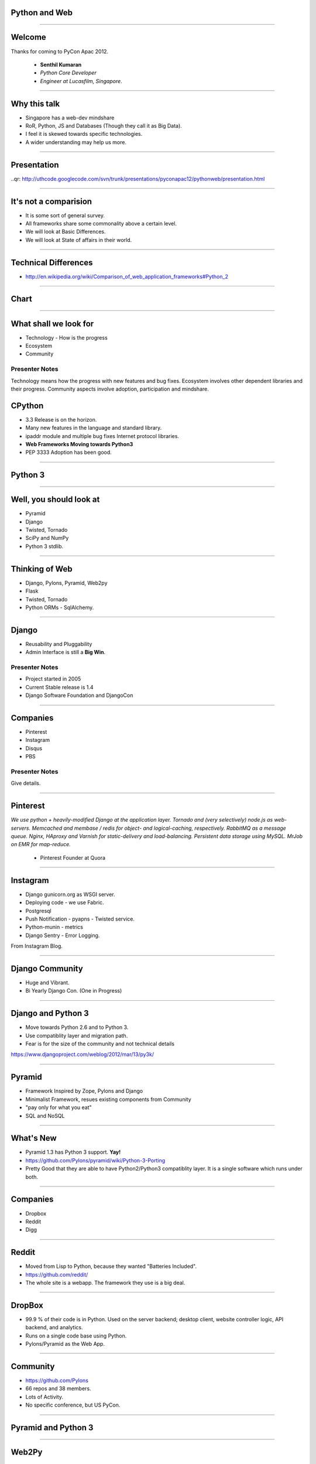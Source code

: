 Python and Web
==============

----

Welcome
=======

Thanks for coming to PyCon Apac 2012.

    - **Senthil Kumaran** 
    - *Python Core Developer*
    - *Engineer at Lucasfilm, Singapore*.

.. image:: senthil_qr2.png


---- 

Why this talk
=============

* Singapore has a web-dev mindshare
* RoR, Python, JS and Databases (Though they call it as Big Data).
* I feel it is skewed towards specific technologies.
* A wider understanding may help us more.

---- 

Presentation
============

..qr: http://uthcode.googlecode.com/svn/trunk/presentations/pyconapac12/pythonweb/presentation.html

----


It's not a comparision
======================

* It is some sort of general survey.
* All frameworks share some commonality above a certain level.
* We will look at Basic Differences.
* We will look at State of affairs in their world.


---- 

Technical Differences
=====================

* http://en.wikipedia.org/wiki/Comparison_of_web_application_frameworks#Python_2


---- 

Chart
=====

.. image:: Framework_Comparision.png
   :scale: 75%

---- 


What shall we look for
======================

* Technology - How is the progress
* Ecosystem 
* Community

Presenter Notes 
--------------- 

Technology means how the progress with new features and bug fixes. Ecosystem
involves other dependent libraries and their progress. Community aspects
involve adoption, participation and mindshare.


CPython
=======

* 3.3 Release is on the horizon.
* Many new features in the language and standard library.
* ipaddr module and multiple bug fixes Internet protocol libraries.
* **Web Frameworks Moving towards Python3**
* PEP 3333 Adoption has been good.

----

Python 3
========

.. image:: ryah.jpeg

---- 

Well, you should look at
========================

* Pyramid
* Django
* Twisted, Tornado
* SciPy and NumPy
* Python 3 stdlib.


---- 



Thinking of Web
===============

* Django, Pylons, Pyramid, Web2py
* Flask 
* Twisted, Tornado
* Python ORMs - SqlAlchemy.

---- 


Django
======

* Reusability and Pluggability
* Admin Interface is still a **Big Win**.

Presenter Notes 
---------------

* Project started in 2005
* Current Stable release is 1.4
* Django Software Foundation and DjangoCon

----


Companies
=========

* Pinterest
* Instagram
* Disqus
* PBS

Presenter Notes 
--------------- 

Give details.

----

Pinterest
=========

*We use python + heavily-modified Django at the application layer.  Tornado and
(very selectively) node.js as web-servers.  Memcached and membase / redis for
object- and logical-caching, respectively.  RabbitMQ as a message queue.
Nginx, HAproxy and Varnish for static-delivery and load-balancing.  Persistent
data storage using MySQL.  MrJob on EMR for map-reduce.*

    - Pinterest Founder at Quora


---- 

Instagram
=========

* Django gunicorn.org as WSGI server.
* Deploying code - we use Fabric.
* Postgresql
* Push Notification - pyapns - Twisted service.
* Python-munin - metrics
* Django Sentry - Error Logging.


From Instagram Blog.

---- 

Django Community
================

* Huge and Vibrant.
* Bi Yearly Django Con. (One in Progress)

---- 


Django and Python 3
===================

* Move towards Python 2.6 and to Python 3.
* Use compatiblity layer and migration path.
* Fear is for the size of the community and not technical details

https://www.djangoproject.com/weblog/2012/mar/13/py3k/

---- 


Pyramid
=======

* Framework Inspired by Zope, Pylons and Django
* Minimalist Framework, resues existing components from Community
* "pay only for what you eat"
* SQL and NoSQL 

---- 


What's New
==========

* Pyramid 1.3 has Python 3 support. **Yay!**
* https://github.com/Pylons/pyramid/wiki/Python-3-Porting
* Pretty Good that they are able to have Python2/Python3 compatiblity layer. It is a single software which runs under both.


---- 


Companies
=========

* Dropbox
* Reddit
* Digg

---- 


Reddit
======

* Moved from Lisp to Python, because they wanted "Batteries Included".
* https://github.com/reddit/
* The whole site is a webapp. The framework they use is a big deal.

---- 


DropBox
=======

* 99.9 % of their code is in Python. Used on the server backend; desktop
  client, website controller logic, API backend, and analytics.
* Runs on a single code base using Python.
* Pylons/Pyramid as the Web App.

---- 


Community
=========

* https://github.com/Pylons
* 66 repos and 38 members.
* Lots of Activity.
* No specific conference, but US PyCon.

---- 

Pyramid and Python 3
====================

.. image:: python-3.png
   :align: center

---- 


Web2Py
======

* Web Based IDE
* Default Templating
* Automatic Ticketing System
* Automatic Admin Interface

---- 


InfoWorld's Tech Award
======================

Web2py installs everything you need -- even a Python interpreter -- for
building a Python-based Web application. Its creator's mission to build an
easy-to-use framework extends throughout. Web2py's database abstraction layer
allows you to manipulate a variety of databases without having to write any
SQL. Once you've defined your database tables, Web2py will automatically build
an administration interface for your app. In fact, Web2py's combination console
and dashboard is where all your application development activities take place
-- even editing your application files. Finally, Web2py lets you embed Python
code into your Web page's HTML, so you don't have to learn a new template
language. With all its built-in assistance, Web2py is as painless as it gets.

    -- `Rick Grehan`

.. _Rick Grehan: http://www.infoworld.com/slideshow/24605/infoworlds-2012-technology-of-the-year-award-winners-183313#slide23

---- 


Powered by Web2py
=================

* http://web2py.com/poweredby
* http://apac.pycon.org

Community
=========

* https://github.com/mdipierro/web2py
* Python3 not yet, but are ready to move soon.


---- 


Twisted
=======

* Event driven networking engine written in Python. Supports many protocol and you can define your own custom protocol.
* In Web, used as Abstraction layer.
* Inteface to web servers.
* Interface to Database as a Proxy and Connection Manager to the Pool
* Lots of Companies use it, both internally and Externally.
* Lucasfilm, Ubuntu, TweetDeck etc. 

---- 

What New in Twisted
===================

* Twisted 12.0
* Primary Support for IPv6 on Server Side.
* Numerous Bug Fixes.
* Active Community at TwistedMatrix.com
* Python 3 support is available in a branch and work in progress.

----

Tornado
=======

* New Addition to Web Python Eco System.
* Scalable, non-blocking HTTP Server and inclined towards Speed.
* FriendFeed and Facebook
* https://github.com/facebook/tornado
* Sites like Hipmunk.com and Quora are using Tornado

---- 

What's New
==========

* Tornado runs on Python 2.5, 2.6, 2.7 and 3.2.

---- 

Client Side
===========

* Requests
* Requests Making Rapid adoption in many frameworks.
* urllib
* Improvements in progress in Python 3 with Multiple Bug Fixes.
* Plenty of Other Libraries.

----


On the whole
============

* Python on the Web Eco System is Vibrant.
* Lots of technologies Involved.
* Despite differences, there is a commonality in approaches.
* Like MVC architecture, WSGI Support and Playing well with other libraries.
* Easy to do, because it is Python.


----

Thank you!
==========

